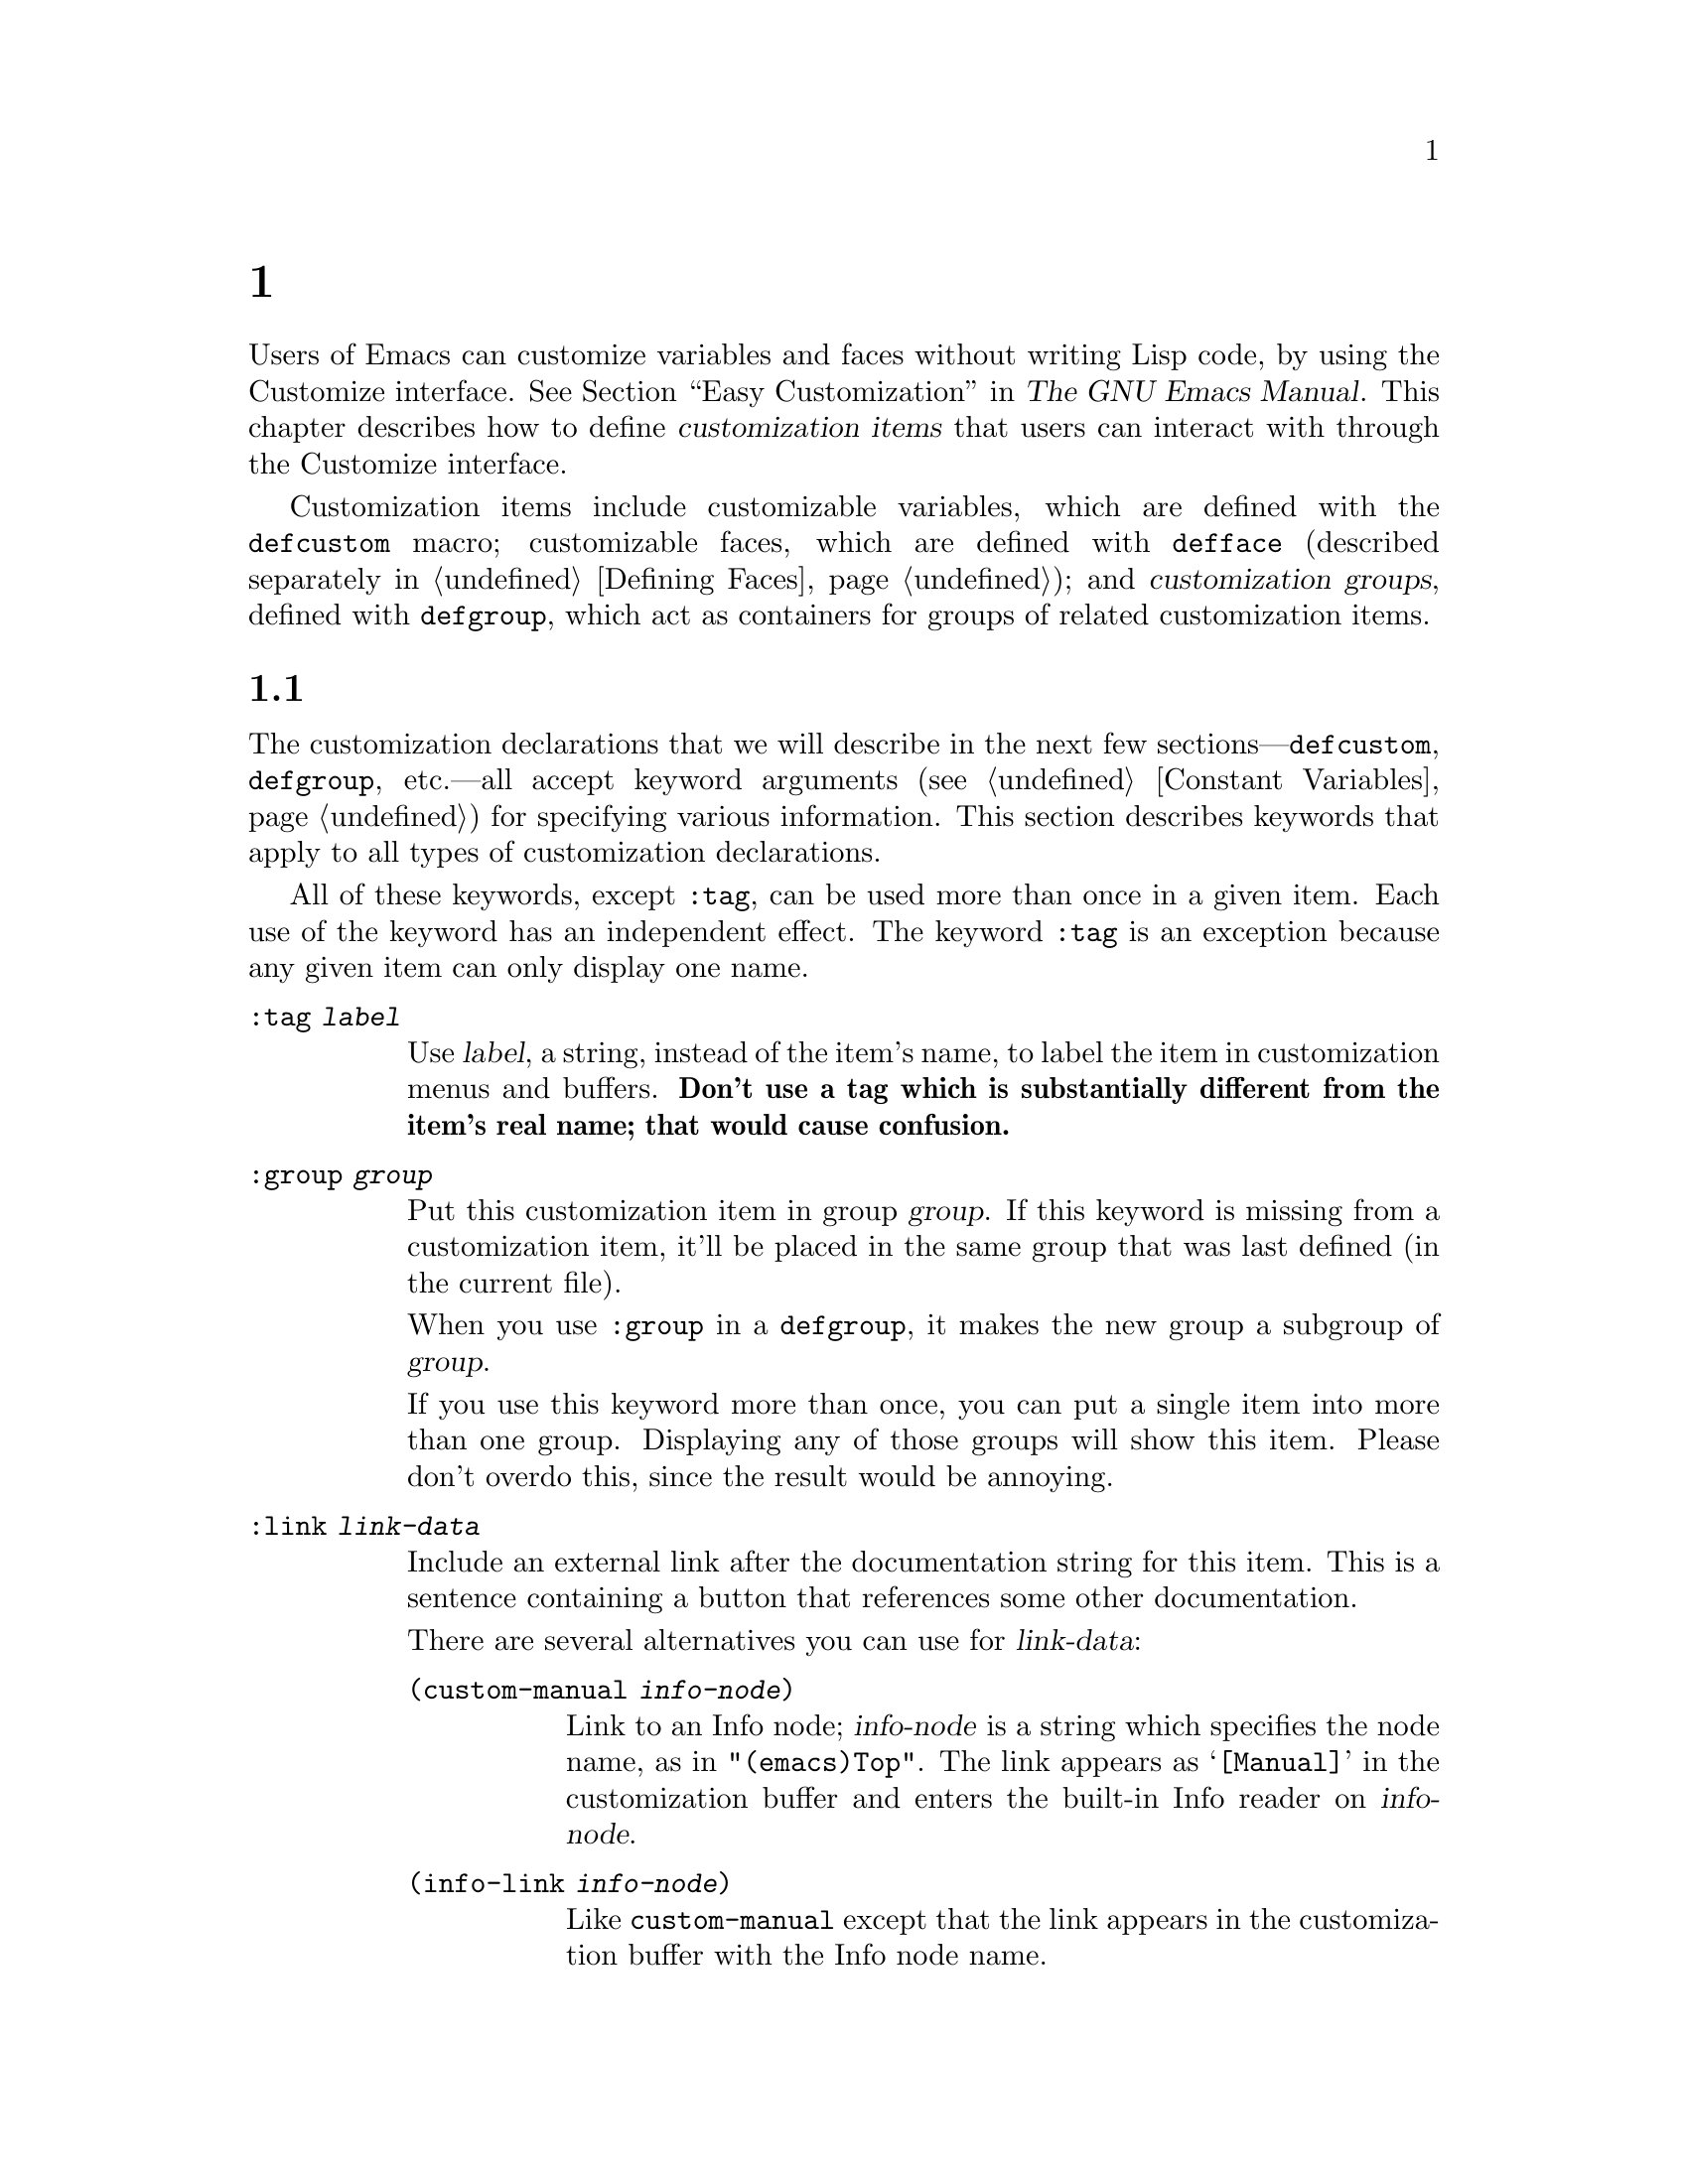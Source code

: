 @c ===========================================================================
@c
@c This file was generated with po4a. Translate the source file.
@c
@c ===========================================================================
@c -*-texinfo-*-
@c This is part of the GNU Emacs Lisp Reference Manual.
@c Copyright (C) 1997--2024 Free Software Foundation, Inc.
@c See the file elisp-ja.texi for copying conditions.
@node Customization
@chapter カスタマイゼーション設定

@cindex customization item
  Users of Emacs can customize variables and faces without writing Lisp code,
by using the Customize interface.  @xref{Easy Customization,,, emacs, The
GNU Emacs Manual}.  This chapter describes how to define @dfn{customization
items} that users can interact with through the Customize interface.

  Customization items include customizable variables, which are defined with
the
@ifinfo
@code{defcustom} macro (@pxref{Variable Definitions});
@end ifinfo
@ifnotinfo
@code{defcustom} macro;
@end ifnotinfo
customizable faces, which are defined with @code{defface} (described
separately in @ref{Defining Faces}); and @dfn{customization groups}, defined
with
@ifinfo
@code{defgroup} (@pxref{Group Definitions}),
@end ifinfo
@ifnotinfo
@code{defgroup},
@end ifnotinfo
which act as containers for groups of related customization items.

@menu
* Common Keywords::          Common keyword arguments for all kinds of 
                               customization declarations.
* Group Definitions::        Writing customization group definitions.
* Variable Definitions::     Declaring user options.
* Customization Types::      Specifying the type of a user option.
* Applying Customizations::  Functions to apply customization settings.
* Custom Themes::            Writing Custom themes.
@end menu

@node Common Keywords
@section 一般的なキーワードアイテム

@cindex customization keywords
  The customization declarations that we will describe in the next few
sections---@code{defcustom}, @code{defgroup}, etc.---all accept keyword
arguments (@pxref{Constant Variables}) for specifying various information.
This section describes keywords that apply to all types of customization
declarations.

  All of these keywords, except @code{:tag}, can be used more than once in a
given item.  Each use of the keyword has an independent effect.  The keyword
@code{:tag} is an exception because any given item can only display one
name.

@table @code
@item :tag @var{label}
@kindex tag@r{, customization keyword}
Use @var{label}, a string, instead of the item's name, to label the item in
customization menus and buffers.  @strong{Don't use a tag which is
substantially different from the item's real name; that would cause
confusion.}

@kindex group@r{, customization keyword}
@item :group @var{group}
Put this customization item in group @var{group}.  If this keyword is
missing from a customization item, it'll be placed in the same group that
was last defined (in the current file).

When you use @code{:group} in a @code{defgroup}, it makes the new group a
subgroup of @var{group}.

If you use this keyword more than once, you can put a single item into more
than one group.  Displaying any of those groups will show this item.  Please
don't overdo this, since the result would be annoying.

@item :link @var{link-data}
@kindex link@r{, customization keyword}
Include an external link after the documentation string for this item.  This
is a sentence containing a button that references some other documentation.

There are several alternatives you can use for @var{link-data}:

@table @code
@item (custom-manual @var{info-node})
Link to an Info node; @var{info-node} is a string which specifies the node
name, as in @code{"(emacs)Top"}.  The link appears as @samp{[Manual]} in the
customization buffer and enters the built-in Info reader on @var{info-node}.

@item (info-link @var{info-node})
Like @code{custom-manual} except that the link appears in the customization
buffer with the Info node name.

@item (url-link @var{url})
Link to a web page; @var{url} is a string which specifies the
@acronym{URL}.  The link appears in the customization buffer as @var{url}
and invokes the WWW browser specified by @code{browse-url-browser-function}.

@item (emacs-commentary-link @var{library})
Link to the commentary section of a library; @var{library} is a string which
specifies the library name.  @xref{Library Headers}.

@item (emacs-library-link @var{library})
Link to an Emacs Lisp library file; @var{library} is a string which
specifies the library name.

@item (file-link @var{file})
Link to a file; @var{file} is a string which specifies the name of the file
to visit with @code{find-file} when the user invokes this link.

@item (function-link @var{function})
Link to the documentation of a function; @var{function} is a string which
specifies the name of the function to describe with @code{describe-function}
when the user invokes this link.

@item (variable-link @var{variable})
Link to the documentation of a variable; @var{variable} is a string which
specifies the name of the variable to describe with @code{describe-variable}
when the user invokes this link.

@item (face-link @var{face})
Link to the documentation of a face; @var{face} is a string which specifies
the name of the face to describe with @code{describe-face} when the user
invokes this link.

@item (custom-group-link @var{group})
Link to another customization group.  Invoking it creates a new
customization buffer for @var{group}.
@end table

You can specify the text to use in the customization buffer by adding
@code{:tag @var{name}} after the first element of the @var{link-data}; for
example, @code{(info-link :tag "foo" "(emacs)Top")} makes a link to the
Emacs manual which appears in the buffer as @samp{foo}.

You can use this keyword more than once, to add multiple links.

@item :load @var{file}
@kindex load@r{, customization keyword}
Load file @var{file} (a string) before displaying this customization item
(@pxref{Loading}).  Loading is done with @code{load}, and only if the file
is not already loaded.

@item :require @var{feature}
@kindex require@r{, customization keyword}
Execute @code{(require '@var{feature})} when your saved customizations set
the value of this item.  @var{feature} should be a symbol.

The most common reason to use @code{:require} is when a variable enables a
feature such as a minor mode, and just setting the variable won't have any
effect unless the code which implements the mode is loaded.

@item :version @var{version}
@kindex version@r{, customization keyword}
This keyword specifies that the item was first introduced in Emacs version
@var{version}, or that its default value was changed in that version.  The
value @var{version} must be a string.

@item :package-version '(@var{package} . @var{version})
@kindex package-version@r{, customization keyword}
This keyword specifies that the item was first introduced in @var{package}
version @var{version}, or that its meaning or default value was changed in
that version.  This keyword takes priority over @code{:version}.

@var{package} should be the official name of the package, as a symbol (e.g.,
@code{MH-E}).  @var{version} should be a string.  If the package
@var{package} is released as part of Emacs, @var{package} and @var{version}
should appear in the value of @code{customize-package-emacs-version-alist}.
@end table

Packages distributed as part of Emacs that use the @code{:package-version}
keyword must also update the @code{customize-package-emacs-version-alist}
variable.

@defvar customize-package-emacs-version-alist
This alist provides a mapping for the versions of Emacs that are associated
with versions of a package listed in the @code{:package-version} keyword.
Its elements are:

@example
(@var{package} (@var{pversion} . @var{eversion})@dots{})
@end example

For each @var{package}, which is a symbol, there are one or more elements
that contain a package version @var{pversion} with an associated Emacs
version @var{eversion}.  These versions are strings.  For example, the MH-E
package updates this alist with the following:

@c Must be small else too wide.
@c FIXME obviously this is out of date (in the code).
@smallexample
(add-to-list 'customize-package-emacs-version-alist
             '(MH-E ("6.0" . "22.1") ("6.1" . "22.1") ("7.0" . "22.1")
                    ("7.1" . "22.1") ("7.2" . "22.1") ("7.3" . "22.1")
                    ("7.4" . "22.1") ("8.0" . "22.1")))
@end smallexample

The value of @var{package} needs to be unique and it needs to match the
@var{package} value appearing in the @code{:package-version} keyword.  Since
the user might see the value in an error message, a good choice is the
official name of the package, such as MH-E or Gnus.
@end defvar

@node Group Definitions
@section カスタマイゼーショングループの定義
@cindex define customization group
@cindex customization groups, defining

  Each Emacs Lisp package should have one main customization group which
contains all the options, faces and other groups in the package.  If the
package has a small number of options and faces, use just one group and put
everything in it.  When there are more than twenty or so options and faces,
then you should structure them into subgroups, and put the subgroups under
the package's main customization group.  It is OK to put some of the options
and faces in the package's main group alongside the subgroups.

  The package's main or only group should be a member of one or more of the
standard customization groups.  (To display the full list of them, use
@kbd{M-x customize}.)  Choose one or more of them (but not too many), and
add your group to each of them using the @code{:group} keyword.

  The way to declare new customization groups is with @code{defgroup}.

@defmac defgroup group members doc [keyword value]@dots{}
Declare @var{group} as a customization group containing @var{members}.  Do
not quote the symbol @var{group}.  The argument @var{doc} specifies the
documentation string for the group.

The argument @var{members} is a list specifying an initial set of
customization items to be members of the group.  However, most often
@var{members} is @code{nil}, and you specify the group's members by using
the @code{:group} keyword when defining those members.

If you want to specify group members through @var{members}, each element
should have the form @code{(@var{name} @var{widget})}.  Here @var{name} is a
symbol, and @var{widget} is a widget type for editing that symbol.  Useful
widgets are @code{custom-variable} for a variable, @code{custom-face} for a
face, and @code{custom-group} for a group.

When you introduce a new group into Emacs, use the @code{:version} keyword
in the @code{defgroup}; then you need not use it for the individual members
of the group.

In addition to the common keywords (@pxref{Common Keywords}), you can also
use this keyword in @code{defgroup}:

@table @code
@item :prefix @var{prefix}
@kindex prefix@r{, @code{defgroup} keyword}
If the name of an item in the group starts with @var{prefix}, and the
customizable variable @code{custom-unlispify-remove-prefixes} is
non-@code{nil}, the item's tag will omit @var{prefix}.  A group can have any
number of prefixes.
@end table

@cindex @code{custom-group} property
The variables, faces, and subgroups of a group are stored in the
@code{custom-group} property of the group's symbol.  @xref{Symbol Plists}.
The value of that property is a list of pairs whose @code{car} is the symbol
of the variable or the face or the subgroup, and the @code{cdr} is one of
the corresponding symbols @code{custom-variable}, @code{custom-face}, or
@code{custom-group}.
@end defmac

@defopt custom-unlispify-remove-prefixes
If this variable is non-@code{nil}, the prefixes specified by a group's
@code{:prefix} keyword are omitted from tag names, whenever the user
customizes the group.

The default value is @code{nil}, i.e., the prefix-discarding feature is
disabled.  This is because discarding prefixes often leads to confusing
names for options and faces.
@end defopt

@node Variable Definitions
@section カスタマイゼーション変数の定義
@cindex define customization options
@cindex customizable variables, how to define
@cindex user options, how to define

  @dfn{Customizable variables}, also called @dfn{user options}, are global
Lisp variables whose values can be set through the Customize interface.
Unlike other global variables, which are defined with @code{defvar}
(@pxref{Defining Variables}), customizable variables are defined using the
@code{defcustom} macro.  In addition to calling @code{defvar} as a
subroutine, @code{defcustom} states how the variable should be displayed in
the Customize interface, the values it is allowed to take, etc.

@defmac defcustom option standard doc [keyword value]@dots{}
This macro declares @var{option} as a user option (i.e., a customizable
variable).  You should not quote @var{option}.

The argument @var{standard} is an expression that specifies the standard
value for @var{option}.  Evaluating the @code{defcustom} form evaluates
@var{standard}, but does not necessarily bind the option to that value.  If
@var{option} already has a default value, it is left unchanged.  If the user
has already saved a customization for @var{option}, the user's customized
value is installed as the default value.  Otherwise, the result of
evaluating @var{standard} is installed as the default value.

Like @code{defvar}, this macro marks @code{option} as a special variable,
meaning that it should always be dynamically bound.  If @var{option} is
already lexically bound, that lexical binding remains in effect until the
binding construct exits.  @xref{Variable Scoping}.

The expression @var{standard} can be evaluated at various other times,
too---whenever the customization facility needs to know @var{option}'s
standard value.  So be sure to use an expression which is harmless to
evaluate at any time.

The argument @var{doc} specifies the documentation string for the variable.

If a @code{defcustom} does not specify any @code{:group}, the last group
defined with @code{defgroup} in the same file will be used.  This way, most
@code{defcustom} do not need an explicit @code{:group}.

@cindex @code{eval-defun}, and @code{defcustom} forms
When you evaluate a @code{defcustom} form with @kbd{C-M-x} in Emacs Lisp
mode (@code{eval-defun}), a special feature of @code{eval-defun} arranges to
set the variable unconditionally, without testing whether its value is
void.  (The same feature applies to @code{defvar}, @pxref{Defining
Variables}.)  Using @code{eval-defun} on a defcustom that is already defined
calls the @code{:set} function (see below), if there is one.

If you put a @code{defcustom} in a pre-loaded Emacs Lisp file
(@pxref{Building Emacs}), the standard value installed at dump time might be
incorrect, e.g., because another variable that it depends on has not been
assigned the right value yet.  In that case, use
@code{custom-reevaluate-setting}, described below, to re-evaluate the
standard value after Emacs starts up.
@end defmac

  In addition to the keywords listed in @ref{Common Keywords}, this macro
accepts the following keywords:

@table @code
@item :type @var{type}
Use @var{type} as the data type for this option.  It specifies which values
are legitimate, and how to display the value (@pxref{Customization Types}).
Every @code{defcustom} should specify a value for this keyword.

@item :options @var{value-list}
@kindex options@r{, @code{defcustom} keyword}
Specify the list of reasonable values for use in this option.  The user is
not restricted to using only these values, but they are offered as
convenient alternatives.

This is meaningful only for certain types, currently including @code{hook},
@code{plist} and @code{alist}.  See the definition of the individual types
for a description of how to use @code{:options}.

Re-evaluating a @code{defcustom} form with a different @code{:options} value
does not clear the values added by previous evaluations, or added by calls
to @code{custom-add-frequent-value} (see below).

@item :set @var{setfunction}
@kindex set@r{, @code{defcustom} keyword}
Specify @var{setfunction} as the way to change the value of this option when
using the Customize interface.  The function @var{setfunction} should take
two arguments, a symbol (the option name) and the new value, and should do
whatever is necessary to update the value properly for this option (which
may not mean simply setting the option as a Lisp variable); preferably,
though, it should not modify its value argument destructively.  The default
for @var{setfunction} is @code{set-default-toplevel-value}.

If defined, @var{setfunction} will also be called when evaluating a
@code{defcustom} form with @kbd{C-M-x} in Emacs Lisp mode and when the
@var{option}'s value is changed via the @code{setopt} macro (@pxref{Setting
Variables, setopt}).

If you specify this keyword, the variable's documentation string should
describe how to do the same job in hand-written Lisp code, either by
invoking @var{setfunction} directly or by using @code{setopt}.

@item :get @var{getfunction}
@kindex get@r{, @code{defcustom} keyword}
Specify @var{getfunction} as the way to extract the value of this option.
The function @var{getfunction} should take one argument, a symbol, and
should return whatever customize should use as the current value for that
symbol (which need not be the symbol's Lisp value).  The default is
@code{default-toplevel-value}.

You have to really understand the workings of Custom to use @code{:get}
correctly.  It is meant for values that are treated in Custom as variables
but are not actually stored in Lisp variables.  It is almost surely a
mistake to specify @var{getfunction} for a value that really is stored in a
Lisp variable.

@item :initialize @var{function}
@kindex initialize@r{, @code{defcustom} keyword}
@var{function} should be a function used to initialize the variable when the
@code{defcustom} is evaluated.  It should take two arguments, the option
name (a symbol) and the value.  Here are some predefined functions meant for
use in this way:

@table @code
@item custom-initialize-set
Use the variable's @code{:set} function to initialize the variable, but do
not reinitialize it if it is already non-void.

@item custom-initialize-default
Like @code{custom-initialize-set}, but use the function
@code{set-default-toplevel-value} to set the variable, instead of the
variable's @code{:set} function.  This is the usual choice for a variable
whose @code{:set} function enables or disables a minor mode; with this
choice, defining the variable will not call the minor mode function, but
customizing the variable will do so.

@item custom-initialize-reset
Always use the @code{:set} function to initialize the variable.  If the
variable is already non-void, reset it by calling the @code{:set} function
using the current value (returned by the @code{:get} method).  This is the
default @code{:initialize} function.

@item custom-initialize-changed
Use the @code{:set} function to initialize the variable, if it is already
set or has been customized; otherwise, just use
@code{set-default-toplevel-value}.

@item custom-initialize-delay
This function behaves like @code{custom-initialize-set}, but it delays the
actual initialization to the next Emacs start.  This should be used in files
that are preloaded (or for autoloaded variables), so that the initialization
is done in the run-time context rather than the build-time context.  This
also has the side-effect that the (delayed) initialization is performed with
the @code{:set} function.  @xref{Building Emacs}.
@end table

@item :local @var{value}
@kindex local@r{, @code{defcustom} keyword}
If the @var{value} is @code{t}, mark @var{option} as automatically
buffer-local; if the value is @code{permanent}, also set @var{option}s
@code{permanent-local} property to @code{t}.  @xref{Creating Buffer-Local}.

@item :risky @var{value}
@kindex risky@r{, @code{defcustom} keyword}
Set the variable's @code{risky-local-variable} property to @var{value}
(@pxref{File Local Variables}).

@item :safe @var{function}
@kindex safe@r{, @code{defcustom} keyword}
Set the variable's @code{safe-local-variable} property to @var{function}
(@pxref{File Local Variables}).

@item :set-after @var{variables}
@kindex set-after@r{, @code{defcustom} keyword}
When setting variables according to saved customizations, make sure to set
the variables @var{variables} before this one; i.e., delay setting this
variable until after those others have been handled.  Use @code{:set-after}
if setting this variable won't work properly unless those other variables
already have their intended values.
@end table

  It is useful to specify the @code{:require} keyword for an option that turns
on a certain feature.  This causes Emacs to load the feature, if it is not
already loaded, whenever the option is set.  @xref{Common Keywords}.  Here
is an example:

@example
(defcustom frobnicate-automatically nil
  "Non-nil means automatically frobnicate all buffers."
  :type 'boolean
  :require 'frobnicate-mode
  :group 'frobnicate)
@end example

If a customization item has a type such as @code{hook} or @code{alist},
which supports @code{:options}, you can add additional values to the list
from outside the @code{defcustom} declaration by calling
@code{custom-add-frequent-value}.  For example, if you define a function
@code{my-lisp-mode-initialization} intended to be called from
@code{emacs-lisp-mode-hook}, you might want to add that to the list of
reasonable values for @code{emacs-lisp-mode-hook}, but not by editing its
definition.  You can do it thus:

@example
(custom-add-frequent-value 'emacs-lisp-mode-hook
   'my-lisp-mode-initialization)
@end example

@defun custom-add-frequent-value symbol value
For the customization option @var{symbol}, add @var{value} to the list of
reasonable values.

The precise effect of adding a value depends on the customization type of
@var{symbol}.

Since evaluating a @code{defcustom} form does not clear values added
previously, Lisp programs can use this function to add values for user
options not yet defined.
@end defun

Internally, @code{defcustom} uses the symbol property @code{standard-value}
to record the expression for the standard value, @code{saved-value} to
record the value saved by the user with the customization buffer, and
@code{customized-value} to record the value set by the user with the
customization buffer, but not saved.  @xref{Symbol Properties}.  In
addition, there's @code{themed-value}, which is used to record the value set
by a theme (@pxref{Custom Themes}).  These properties are lists, the car of
which is an expression that evaluates to the value.

@defun custom-reevaluate-setting symbol
This function re-evaluates the standard value of @var{symbol}, which should
be a user option declared via @code{defcustom}.  If the variable was
customized, this function re-evaluates the saved value instead.  Then it
sets the user option to that value (using the option's @code{:set} property
if that is defined).

This is useful for customizable options that are defined before their value
could be computed correctly.  For example, during startup Emacs calls this
function for some user options that were defined in pre-loaded Emacs Lisp
files, but whose initial values depend on information available only at
run-time.
@end defun

@defun custom-variable-p arg
This function returns non-@code{nil} if @var{arg} is a customizable
variable.  A customizable variable is either a variable that has a
@code{standard-value} or @code{custom-autoload} property (usually meaning it
was declared with @code{defcustom}), or an alias for another customizable
variable.
@end defun

@node Customization Types
@section カスタマイゼーション型

@cindex customization types
  When you define a user option with @code{defcustom}, you must specify its
@dfn{customization type}.  That is a Lisp object which describes (1)  which
values are legitimate and (2) how to display the value in the customization
buffer for editing.

@kindex type@r{, @code{defcustom} keyword}
  You specify the customization type in @code{defcustom} with the @code{:type}
keyword.  The argument of @code{:type} is evaluated, but only once when the
@code{defcustom} is executed, so it isn't useful for the value to vary.
Normally we use a quoted constant.  For example:

@example
(defcustom diff-command "diff"
  "The command to use to run diff."
  :type '(string)
  :group 'diff)
@end example

  In general, a customization type is a list whose first element is a symbol,
one of the customization type names defined in the following sections.
After this symbol come a number of arguments, depending on the symbol.
Between the type symbol and its arguments, you can optionally write
keyword-value pairs (@pxref{Type Keywords}).

  Some type symbols do not use any arguments; those are called @dfn{simple
types}.  For a simple type, if you do not use any keyword-value pairs, you
can omit the parentheses around the type symbol.  For example just
@code{string} as a customization type is equivalent to @code{(string)}.

  All customization types are implemented as widgets; see @ref{Top, ,
Introduction, widget, The Emacs Widget Library}, for details.

@menu
* Simple Types::             Simple customization types: sexp, integer, etc.
* Composite Types::          Build new types from other types or data.
* Splicing into Lists::      Splice elements into list with @code{:inline}.
* Type Keywords::            Keyword-argument pairs in a customization type.
* Defining New Types::       Give your type a name.
@end menu

@node Simple Types
@subsection 単純型

  This section describes all the simple customization types.  For several of
these customization types, the customization widget provides inline
completion with @kbd{C-M-i} or @kbd{M-@key{TAB}}.

@table @code
@item sexp
The value may be any Lisp object that can be printed and read back.  You can
use @code{sexp} as a fall-back for any option, if you don't want to take the
time to work out a more specific type to use.

@item integer
The value must be an integer.

@item natnum
The value must be a nonnegative integer.

@item number
The value must be a number (floating point or integer).

@item float
The value must be floating point.

@item string
The value must be a string.  The customization buffer shows the string
without delimiting @samp{"} characters or @samp{\} quotes.

@item regexp
Like @code{string} except that the string must be a valid regular
expression.

@item character
The value must be a character code.  A character code is actually an
integer, but this type shows the value by inserting the character in the
buffer, rather than by showing the number.

@item file
The value must be a file name.  The widget provides completion.

@item (file :must-match t)
The value must be a file name for an existing file.  The widget provides
completion.

@item directory
The value must be a directory.  The widget provides completion.

@item hook
The value must be a list of functions.  This customization type is used for
hook variables.  You can use the @code{:options} keyword in a hook
variable's @code{defcustom} to specify a list of functions recommended for
use in the hook; @xref{Variable Definitions}.

@item symbol
The value must be a symbol.  It appears in the customization buffer as the
symbol name.  The widget provides completion.

@item function
The value must be either a lambda expression or a function name.  The widget
provides completion for function names.

@item variable
The value must be a variable name.  The widget provides completion.

@item face
The value must be a symbol which is a face name.  The widget provides
completion.

@item boolean
The value is boolean---either @code{nil} or @code{t}.  Note that by using
@code{choice} and @code{const} together (see the next section), you can
specify that the value must be @code{nil} or @code{t}, but also specify the
text to describe each value in a way that fits the specific meaning of the
alternative.

@item key
The value is a valid key according to @kbd{key-valid-p}, and suitable for
use with, for example @code{keymap-set}.

@item key-sequence
The value is a key sequence.  The customization buffer shows the key
sequence using the same syntax as the @kbd{kbd} function.  @xref{Key
Sequences}.  This is a legacy type; use @code{key} instead.

@item coding-system
The value must be a coding-system name, and you can do completion with
@kbd{M-@key{TAB}}.

@item color
The value must be a valid color name.  The widget provides completion for
color names, as well as a sample and a button for selecting a color name
from a list of color names shown in a @file{*Colors*} buffer.

@item fringe-bitmap
The value must be a valid fringe bitmap name.  The widget provides
completion.
@end table

@node Composite Types
@subsection 複合型
@cindex composite types (customization)

  When none of the simple types is appropriate, you can use composite types,
which build new types from other types or from specified data.  The
specified types or data are called the @dfn{arguments} of the composite
type.  The composite type normally looks like this:

@example
(@var{constructor} @var{arguments}@dots{})
@end example

@noindent
but you can also add keyword-value pairs before the arguments, like this:

@example
(@var{constructor} @r{@{}@var{keyword} @var{value}@r{@}}@dots{} @var{arguments}@dots{})
@end example

  Here is a table of constructors and how to use them to write composite
types:

@table @code
@item (cons @var{car-type} @var{cdr-type})
The value must be a cons cell, its @sc{car} must fit @var{car-type}, and its
@sc{cdr} must fit @var{cdr-type}.  For example, @code{(cons string symbol)}
is a customization type which matches values such as @code{("foo" . foo)}.

In the customization buffer, the @sc{car} and @sc{cdr} are displayed and
edited separately, each according to their specified type.

@item (list @var{element-types}@dots{})
The value must be a list with exactly as many elements as the
@var{element-types} given; and each element must fit the corresponding
@var{element-type}.

For example, @code{(list integer string function)} describes a list of three
elements; the first element must be an integer, the second a string, and the
third a function.

In the customization buffer, each element is displayed and edited
separately, according to the type specified for it.

@item (group @var{element-types}@dots{})
This works like @code{list} except for the formatting of text in the Custom
buffer.  @code{list} labels each element value with its tag; @code{group}
does not.

@item (vector @var{element-types}@dots{})
Like @code{list} except that the value must be a vector instead of a list.
The elements work the same as in @code{list}.

@item (alist :key-type @var{key-type} :value-type @var{value-type})
The value must be a list of cons-cells, the @sc{car} of each cell
representing a key of customization type @var{key-type}, and the @sc{cdr} of
the same cell representing a value of customization type @var{value-type}.
The user can add and delete key/value pairs, and edit both the key and the
value of each pair.

If omitted, @var{key-type} and @var{value-type} default to @code{sexp}.

The user can add any key matching the specified key type, but you can give
some keys a preferential treatment by specifying them with the
@code{:options} (@pxref{Variable Definitions}).  The specified keys will
always be shown in the customize buffer (together with a suitable value),
with a checkbox to include or exclude or disable the key/value pair from the
alist.  The user will not be able to edit the keys specified by the
@code{:options} keyword argument.

The argument to the @code{:options} keywords should be a list of
specifications for reasonable keys in the alist.  Ordinarily, they are
simply atoms, which stand for themselves.  For example:

@example
:options '("foo" "bar" "baz")
@end example

@noindent
specifies that there are three known keys, namely @code{"foo"}, @code{"bar"}
and @code{"baz"}, which will always be shown first.

You may want to restrict the value type for specific keys, for example, the
value associated with the @code{"bar"} key can only be an integer.  You can
specify this by using a list instead of an atom in the list.  The first
element will specify the key, like before, while the second element will
specify the value type.  For example:

@example
:options '("foo" ("bar" integer) "baz")
@end example

Finally, you may want to change how the key is presented.  By default, the
key is simply shown as a @code{const}, since the user cannot change the
special keys specified with the @code{:options} keyword.  However, you may
want to use a more specialized type for presenting the key, like
@code{function-item} if you know it is a symbol with a function binding.
This is done by using a customization type specification instead of a symbol
for the key.

@example
:options '("foo"
           ((function-item some-function) integer)
           "baz")
@end example

Many alists use lists with two elements, instead of cons cells.  For
example,

@example
(defcustom list-alist
  '(("foo" 1) ("bar" 2) ("baz" 3))
  "Each element is a list of the form (KEY VALUE).")
@end example

@noindent
instead of

@example
(defcustom cons-alist
  '(("foo" . 1) ("bar" . 2) ("baz" . 3))
  "Each element is a cons-cell (KEY . VALUE).")
@end example

Because of the way lists are implemented on top of cons cells, you can treat
@code{list-alist} in the example above as a cons cell alist, where the value
type is a list with a single element containing the real value.

@example
(defcustom list-alist '(("foo" 1) ("bar" 2) ("baz" 3))
  "Each element is a list of the form (KEY VALUE)."
  :type '(alist :value-type (group integer)))
@end example

The @code{group} widget is used here instead of @code{list} only because the
formatting is better suited for the purpose.

Similarly, you can have alists with more values associated with each key,
using variations of this trick:

@example
(defcustom person-data '(("brian"  50 t)
                         ("dorith" 55 nil)
                         ("ken"    52 t))
  "Alist of basic info about people.
Each element has the form (NAME AGE MALE-FLAG)."
  :type '(alist :value-type (group integer boolean)))
@end example

@item (plist :key-type @var{key-type} :value-type @var{value-type})
This customization type is similar to @code{alist} (see above), except that
(i) the information is stored as a property list, (@pxref{Property Lists}),
and (ii) @var{key-type}, if omitted, defaults to @code{symbol} rather than
@code{sexp}.

@item (choice @var{alternative-types}@dots{})
The value must fit one of @var{alternative-types}.  For example,
@code{(choice integer string)} allows either an integer or a string.

In the customization buffer, the user selects an alternative using a menu,
and can then edit the value in the usual way for that alternative.

Normally the strings in this menu are determined automatically from the
choices; however, you can specify different strings for the menu by
including the @code{:tag} keyword in the alternatives.  For example, if an
integer stands for a number of spaces, while a string is text to use
verbatim, you might write the customization type this way,

@example
(choice (integer :tag "Number of spaces")
        (string :tag "Literal text"))
@end example

@noindent
so that the menu offers @samp{Number of spaces} and @samp{Literal text}.

In any alternative for which @code{nil} is not a valid value, other than a
@code{const}, you should specify a valid default for that alternative using
the @code{:value} keyword.  @xref{Type Keywords}.

If some values are covered by more than one of the alternatives, customize
will choose the first alternative that the value fits.  This means you
should always list the most specific types first, and the most general
last.  Here's an example of proper usage:

@example
(choice (const :tag "Off" nil)
        symbol (sexp :tag "Other"))
@end example

@noindent
This way, the special value @code{nil} is not treated like other symbols,
and symbols are not treated like other Lisp expressions.

@cindex radio, customization types
@item (radio @var{element-types}@dots{})
This is similar to @code{choice}, except that the choices are displayed
using radio buttons rather than a menu.  This has the advantage of
displaying documentation for the choices when applicable and so is often a
good choice for a choice between constant functions (@code{function-item}
customization types).

@item (const @var{value})
The value must be @var{value}---nothing else is allowed.

The main use of @code{const} is inside of @code{choice}.  For example,
@code{(choice integer (const nil))} allows either an integer or @code{nil}.

@code{:tag} is often used with @code{const}, inside of @code{choice}.  For
example,

@example
(choice (const :tag "Yes" t)
        (const :tag "No" nil)
        (const :tag "Ask" foo))
@end example

@noindent
describes a variable for which @code{t} means yes, @code{nil} means no, and
@code{foo} means ``ask''.

@item (other @var{value})
This alternative can match any Lisp value, but if the user chooses this
alternative, that selects the value @var{value}.

The main use of @code{other} is as the last element of @code{choice}.  For
example,

@example
(choice (const :tag "Yes" t)
        (const :tag "No" nil)
        (other :tag "Ask" foo))
@end example

@noindent
describes a variable for which @code{t} means yes, @code{nil} means no, and
anything else means ``ask''.  If the user chooses @samp{Ask} from the menu
of alternatives, that specifies the value @code{foo}; but any other value
(not @code{t}, @code{nil} or @code{foo}) displays as @samp{Ask}, just like
@code{foo}.

@item (function-item @var{function})
Like @code{const}, but used for values which are functions.  This displays
the documentation string as well as the function name.  The documentation
string is either the one you specify with @code{:doc}, or @var{function}'s
own documentation string.

@item (variable-item @var{variable})
Like @code{const}, but used for values which are variable names.  This
displays the documentation string as well as the variable name.  The
documentation string is either the one you specify with @code{:doc}, or
@var{variable}'s own documentation string.

@item (set @var{types}@dots{})
The value must be a list, and each element of the list must match one of the
@var{types} specified.

This appears in the customization buffer as a checklist, so that each of
@var{types} may have either one corresponding element or none.  It is not
possible to specify two different elements that match the same one of
@var{types}.  For example, @code{(set integer symbol)} allows one integer
and/or one symbol in the list; it does not allow multiple integers or
multiple symbols.  As a result, it is rare to use nonspecific types such as
@code{integer} in a @code{set}.

Most often, the @var{types} in a @code{set} are @code{const} types, as shown
here:

@example
(set (const :bold) (const :italic))
@end example

Sometimes they describe possible elements in an alist:

@example
(set (cons :tag "Height" (const height) integer)
     (cons :tag "Width" (const width) integer))
@end example

@noindent
That lets the user specify a height value optionally and a width value
optionally.

@item (repeat @var{element-type})
The value must be a list and each element of the list must fit the type
@var{element-type}.  This appears in the customization buffer as a list of
elements, with @samp{[INS]} and @samp{[DEL]} buttons for adding more
elements or removing elements.

@cindex restricted-sexp, customization types
@item (restricted-sexp :match-alternatives @var{criteria})
This is the most general composite type construct.  The value may be any
Lisp object that satisfies one of @var{criteria}.  @var{criteria} should be
a list, and each element should be one of these possibilities:

@itemize @bullet
@item
A predicate---that is, a function of one argument that returns either
@code{nil} or non-@code{nil} according to the argument.  Using a predicate
in the list says that objects for which the predicate returns non-@code{nil}
are acceptable.

@item
A quoted constant---that is, @code{'@var{object}}.  This sort of element in
the list says that @var{object} itself is an acceptable value.
@end itemize

For example,

@example
(restricted-sexp :match-alternatives
                 (integerp 't 'nil))
@end example

@noindent
allows integers, @code{t} and @code{nil} as legitimate values.

The customization buffer shows all legitimate values using their read
syntax, and the user edits them textually.
@end table

  Here is a table of the keywords you can use in keyword-value pairs in a
composite type:

@table @code
@item :tag @var{tag}
Use @var{tag} as the name of this alternative, for user communication
purposes.  This is useful for a type that appears inside of a @code{choice}.

@item :match-alternatives @var{criteria}
@kindex match-alternatives@r{, customization keyword}
Use @var{criteria} to match possible values.  This is used only in
@code{restricted-sexp}.

@item :args @var{argument-list}
@kindex args@r{, customization keyword}
Use the elements of @var{argument-list} as the arguments of the type
construct.  For instance, @code{(const :args (foo))} is equivalent to
@code{(const foo)}.  You rarely need to write @code{:args} explicitly,
because normally the arguments are recognized automatically as whatever
follows the last keyword-value pair.
@end table

@node Splicing into Lists
@subsection リストへのスプライス

  The @code{:inline} feature lets you splice a variable number of elements
into the middle of a @code{list} or @code{vector} customization type.  You
use it by adding @code{:inline t} to a type specification which is contained
in a @code{list} or @code{vector} specification.

  Normally, each entry in a @code{list} or @code{vector} type specification
describes a single element type.  But when an entry contains @code{:inline
t}, the value it matches is merged directly into the containing sequence.
For example, if the entry matches a list with three elements, those become
three elements of the overall sequence.  This is analogous to @samp{,@@} in
a backquote construct (@pxref{Backquote}).

  For example, to specify a list whose first element must be @code{baz} and
whose remaining arguments should be zero or more of @code{foo} and
@code{bar}, use this customization type:

@example
(list (const baz) (set :inline t (const foo) (const bar)))
@end example

@noindent
This matches values such as @code{(baz)}, @code{(baz foo)}, @code{(baz bar)}
and @code{(baz foo bar)}.

@cindex choice, customization types
  When the element-type is a @code{choice}, you use @code{:inline} not in the
@code{choice} itself, but in (some of) the alternatives of the
@code{choice}.  For example, to match a list which must start with a file
name, followed either by the symbol @code{t} or two strings, use this
customization type:

@example
(list file
      (choice (const t)
              (list :inline t string string)))
@end example

@noindent
If the user chooses the first alternative in the choice, then the overall
list has two elements and the second element is @code{t}.  If the user
chooses the second alternative, then the overall list has three elements and
the second and third must be strings.

  The widgets can specify predicates to say whether an inline value matches
the widget with the @code{:match-inline} element.

@node Type Keywords
@subsection 型キーワード

You can specify keyword-argument pairs in a customization type after the
type name symbol.  Here are the keywords you can use, and their meanings:

@table @code
@item :value @var{default}
Provide a default value.

If @code{nil} is not a valid value for the alternative, then it is essential
to specify a valid default with @code{:value}.

If you use this for a type that appears as an alternative inside of
@code{choice}; it specifies the default value to use, at first, if and when
the user selects this alternative with the menu in the customization buffer.

Of course, if the actual value of the option fits this alternative, it will
appear showing the actual value, not @var{default}.

@item :format @var{format-string}
@kindex format@r{, customization keyword}
This string will be inserted in the buffer to represent the value
corresponding to the type.  The following @samp{%} escapes are available for
use in @var{format-string}:

@table @samp
@item %[@var{button}%]
Display the text @var{button} marked as a button.  The @code{:action}
attribute specifies what the button will do if the user invokes it; its
value is a function which takes two arguments---the widget which the button
appears in, and the event.

There is no way to specify two different buttons with different actions.

@item %@{@var{sample}%@}
Show @var{sample} in a special face specified by @code{:sample-face}.

@item %v
Substitute the item's value.  How the value is represented depends on the
kind of item, and (for variables) on the customization type.

@item %d
Substitute the item's documentation string.

@item %h
Like @samp{%d}, but if the documentation string is more than one line, add a
button to control whether to show all of it or just the first line.

@item %t
Substitute the tag here.  You specify the tag with the @code{:tag} keyword.

@item %%
Display a literal @samp{%}.
@end table

@item :action @var{action}
@kindex action@r{, customization keyword}
Perform @var{action} if the user clicks on a button.

@item :button-face @var{face}
@kindex button-face@r{, customization keyword}
Use the face @var{face} (a face name or a list of face names) for button
text displayed with @samp{%[@dots{}%]}.

@item :button-prefix @var{prefix}
@itemx :button-suffix @var{suffix}
@kindex button-prefix@r{, customization keyword}
@kindex button-suffix@r{, customization keyword}
These specify the text to display before and after a button.  Each can be:

@table @asis
@item @code{nil}
No text is inserted.

@item a string
The string is inserted literally.

@item a symbol
The symbol's value is used.
@end table

@item :tag @var{tag}
Use @var{tag} (a string) as the tag for the value (or part of the value)
that corresponds to this type.

@item :doc @var{doc}
@kindex doc@r{, customization keyword}
Use @var{doc} as the documentation string for this value (or part of the
value) that corresponds to this type.  In order for this to work, you must
specify a value for @code{:format}, and use @samp{%d} or @samp{%h} in that
value.

The usual reason to specify a documentation string for a type is to provide
more information about the meanings of alternatives inside a @code{choice}
type or the parts of some other composite type.

@item :help-echo @var{motion-doc}
@kindex help-echo@r{, customization keyword}
When you move to this item with @code{widget-forward} or
@code{widget-backward}, it will display the string @var{motion-doc} in the
echo area.  In addition, @var{motion-doc} is used as the mouse
@code{help-echo} string and may actually be a function or form evaluated to
yield a help string.  If it is a function, it is called with one argument,
the widget.

@item :match @var{function}
@kindex match@r{, customization keyword}
Specify how to decide whether a value matches the type.  The corresponding
value, @var{function}, should be a function that accepts two arguments, a
widget and a value; it should return non-@code{nil} if the value is
acceptable.

@item :match-inline @var{function}
@kindex match-inline@r{, customization keyword}
Specify how to decide whether an inline value matches the type.  The
corresponding value, @var{function}, should be a function that accepts two
arguments, a widget and an inline value; it should return non-@code{nil} if
the value is acceptable.  See @ref{Splicing into Lists} for more information
about inline values.

@item :validate @var{function}
Specify a validation function for input.  @var{function} takes a widget as
an argument, and should return @code{nil} if the widget's current value is
valid for the widget.  Otherwise, it should return the widget containing the
invalid data, and set that widget's @code{:error} property to a string
explaining the error.

@item :type-error @var{string}
@kindex type-error@r{, customization keyword}
@var{string} should be a string that describes why a value doesn't match the
type, as determined by the @code{:match} function.  When the @code{:match}
function returns @code{nil}, the widget's @code{:error} property will be set
to @var{string}.

@ignore
@item :indent @var{columns}
Indent this item by @var{columns} columns.  The indentation is used for
@samp{%n}, and automatically for group names, for checklists and radio
buttons, and for editable lists.  It affects the whole of the
item except for the first line.

@item :offset @var{extra}
Indent the subitems of this item @var{extra} columns more than this
item itself.  By default, subitems are indented the same as their
parent.

@item :extra-offset @var{n}
Add @var{n} extra spaces to this item's indentation, compared to its
parent's indentation.

@item :notify @var{function}
Call @var{function} each time the item or a subitem is changed.  The
function gets two or three arguments.  The first argument is the item
itself, the second argument is the item that was changed, and the
third argument is the event leading to the change, if any.

@item :menu-tag @var{tag-string}
Use @var{tag-string} in the menu when the widget is used as an option
in a @code{menu-choice} widget.

@item :menu-tag-get
A function used for finding the tag when the widget is used as an option
in a @code{menu-choice} widget.  By default, the tag used will be either the
@code{:menu-tag} or @code{:tag} property if present, or the @code{princ}
representation of the @code{:value} property if not.

@item :tab-order
Specify the order in which widgets are traversed with
@code{widget-forward} or @code{widget-backward}.  This is only partially
implemented.

@enumerate a
@item
Widgets with tabbing order @code{-1} are ignored.

@item
(Unimplemented) When on a widget with tabbing order @var{n}, go to the
next widget in the buffer with tabbing order @var{n+1} or @code{nil},
whichever comes first.

@item
When on a widget with no tabbing order specified, go to the next widget
in the buffer with a positive tabbing order, or @code{nil}
@end enumerate

@item :parent
The parent of a nested widget (e.g., a @code{menu-choice} item or an
element of a @code{editable-list} widget).

@item :sibling-args
This keyword is only used for members of a @code{radio-button-choice} or
@code{checklist}.  The value should be a list of extra keyword
arguments, which will be used when creating the @code{radio-button} or
@code{checkbox} associated with this item.
@end ignore
@end table

@node Defining New Types
@subsection 新たな型の定義
@cindex customization types, define new
@cindex define new customization types

In the previous sections we have described how to construct elaborate type
specifications for @code{defcustom}.  In some cases you may want to give
such a type specification a name.  The obvious case is when you are using
the same type for many user options: rather than repeat the specification
for each option, you can give the type specification a name, and use that
name each @code{defcustom}.  The other case is when a user option's value is
a recursive data structure.  To make it possible for a datatype to refer to
itself, it needs to have a name.

Since custom types are implemented as widgets, the way to define a new
customize type is to define a new widget.  We are not going to describe the
widget interface here in details, see @ref{Top, , Introduction, widget, The
Emacs Widget Library}, for that.  Instead we are going to demonstrate the
minimal functionality needed for defining new customize types by a simple
example.

@example
(define-widget 'binary-tree-of-string 'lazy
  "A binary tree made of cons-cells and strings."
  :offset 4
  :tag "Node"
  :type '(choice (string :tag "Leaf" :value "")
                 (cons :tag "Interior"
                       :value ("" . "")
                       binary-tree-of-string
                       binary-tree-of-string)))

(defcustom foo-bar ""
  "Sample variable holding a binary tree of strings."
  :type 'binary-tree-of-string)
@end example

The function to define a new widget is called @code{define-widget}.  The
first argument is the symbol we want to make a new widget type.  The second
argument is a symbol representing an existing widget, the new widget is
going to be defined in terms of difference from the existing widget.  For
the purpose of defining new customization types, the @code{lazy} widget is
perfect, because it accepts a @code{:type} keyword argument with the same
syntax as the keyword argument to @code{defcustom} with the same name.  The
third argument is a documentation string for the new widget.  You will be
able to see that string with the @kbd{M-x widget-browse @key{RET}
binary-tree-of-string @key{RET}} command.

After these mandatory arguments follow the keyword arguments.  The most
important is @code{:type}, which describes the data type we want to match
with this widget.  Here a @code{binary-tree-of-string} is described as being
either a string, or a cons-cell whose car and cdr are themselves both
@code{binary-tree-of-string}.  Note the reference to the widget type we are
currently in the process of defining.  The @code{:tag} attribute is a string
to name the widget in the user interface, and the @code{:offset} argument is
there to ensure that child nodes are indented four spaces relative to the
parent node, making the tree structure apparent in the customization buffer.

The @code{defcustom} shows how the new widget can be used as an ordinary
customization type.

The reason for the name @code{lazy} is that the other composite widgets
convert their inferior widgets to internal form when the widget is
instantiated in a buffer.  This conversion is recursive, so the inferior
widgets will convert @emph{their} inferior widgets.  If the data structure
is itself recursive, this conversion is an infinite recursion.  The
@code{lazy} widget prevents the recursion: it convert its @code{:type}
argument only when needed.

@node Applying Customizations
@section カスタマイゼーションの適用
@cindex applying customizations

The following functions are responsible for installing the user's
customization settings for variables and faces, respectively.  When the user
invokes @samp{Save for future sessions} in the Customize interface, that
takes effect by writing a @code{custom-set-variables} and/or a
@code{custom-set-faces} form into the custom file, to be evaluated the next
time Emacs starts.

@defun custom-set-variables &rest args
This function installs the variable customizations specified by @var{args}.
Each argument in @var{args} should have the form

@example
(@var{var} @var{expression} [@var{now} [@var{request} [@var{comment}]]])
@end example

@noindent
@var{var} is a variable name (a symbol), and @var{expression} is an
expression which evaluates to the desired customized value.

If the @code{defcustom} form for @var{var} has been evaluated prior to this
@code{custom-set-variables} call, @var{expression} is immediately evaluated,
and the variable's value is set to the result.  Otherwise, @var{expression}
is stored into the variable's @code{saved-value} property, to be evaluated
when the relevant @code{defcustom} is called (usually when the library
defining that variable is loaded into Emacs).

The @var{now}, @var{request}, and @var{comment} entries are for internal use
only, and may be omitted.  @var{now}, if non-@code{nil}, means to set the
variable's value now, even if the variable's @code{defcustom} form has not
been evaluated.  @var{request} is a list of features to be loaded
immediately (@pxref{Named Features}).  @var{comment} is a string describing
the customization.
@end defun

@defun custom-set-faces &rest args
This function installs the face customizations specified by @var{args}.
Each argument in @var{args} should have the form

@example
(@var{face} @var{spec} [@var{now} [@var{comment}]])
@end example

@noindent
@var{face} is a face name (a symbol), and @var{spec} is the customized face
specification for that face (@pxref{Defining Faces}).

The @var{now} and @var{comment} entries are for internal use only, and may
be omitted.  @var{now}, if non-@code{nil}, means to install the face
specification now, even if the @code{defface} form has not been evaluated.
@var{comment} is a string describing the customization.
@end defun

@node Custom Themes
@section Customテーマ

@cindex custom themes
  @dfn{Custom themes} are collections of settings that can be enabled or
disabled as a unit.  @xref{Custom Themes,,, emacs, The GNU Emacs Manual}.
Each Custom theme is defined by an Emacs Lisp source file, which should
follow the conventions described in this section.  (Instead of writing a
Custom theme by hand, you can also create one using a Customize-like
interface; @pxref{Creating Custom Themes,,, emacs, The GNU Emacs Manual}.)

  A Custom theme file should be named @file{@var{foo}-theme.el}, where
@var{foo} is the theme name.  The first Lisp form in the file should be a
call to @code{deftheme}, and the last form should be a call to
@code{provide-theme}.

@defmac deftheme theme &optional doc &rest properties
This macro declares @var{theme} (a symbol) as the name of a Custom theme.
The optional argument @var{doc} should be a string describing the theme;
this is the description shown when the user invokes the
@code{describe-theme} command or types @kbd{?} in the @samp{*Custom Themes*}
buffer.  The remaining arguments @var{properties} are used pass a property
list with theme attributes.

The following attributes are supported:

@table @code
@item :family
A symbol designating what ``family'' a theme belongs to.  A @dfn{family} of
themes is a set of similar themes that differ by minor aspects, such as face
colors that are meant for the light vs dark background of the frame.
@item :kind
A symbol.  If a theme is enabled and this property has the value
@code{color-scheme}, then the @code{theme-choose-variant} command will look
for other available themes that belong to the same family in order to switch
the themes.  Other values are currently unspecified and should not be used.
@item :background-mode
A symbol, either @code{light} or @code{dark}.  This attribute is currently
unused, but should still be specified.
@end table

Two special theme names are disallowed (using them causes an error):
@code{user} is a dummy theme that stores the user's direct customization
settings, and @code{changed} is a dummy theme that stores changes made
outside of the Customize system.
@end defmac

@defmac provide-theme theme
This macro declares that the theme named @var{theme} has been fully
specified.
@end defmac

  In between @code{deftheme} and @code{provide-theme} are Lisp forms
specifying the theme settings: usually a call to
@code{custom-theme-set-variables} and/or a call to
@code{custom-theme-set-faces}.

@defun custom-theme-set-variables theme &rest args
This function specifies the Custom theme @var{theme}'s variable settings.
@var{theme} should be a symbol.  Each argument in @var{args} should be a
list of the form

@example
(@var{var} @var{expression} [@var{now} [@var{request} [@var{comment}]]])
@end example

@noindent
where the list entries have the same meanings as in
@code{custom-set-variables}.  @xref{Applying Customizations}.
@end defun

@defun custom-theme-set-faces theme &rest args
This function specifies the Custom theme @var{theme}'s face settings.
@var{theme} should be a symbol.  Each argument in @var{args} should be a
list of the form

@example
(@var{face} @var{spec} [@var{now} [@var{comment}]])
@end example

@noindent
where the list entries have the same meanings as in
@code{custom-set-faces}.  @xref{Applying Customizations}.
@end defun

  In theory, a theme file can also contain other Lisp forms, which would be
evaluated when loading the theme, but that is bad form.  To protect against
loading themes containing malicious code, Emacs displays the source file and
asks for confirmation from the user before loading any non-built-in theme
for the first time.  As such, themes are not ordinarily byte-compiled, and
source files usually take precedence when Emacs is looking for a theme to
load.

  The following functions are useful for programmatically enabling and
disabling themes:

@defun custom-theme-p theme
This function return a non-@code{nil} value if @var{theme} (a symbol)  is
the name of a Custom theme (i.e., a Custom theme which has been loaded into
Emacs, whether or not the theme is enabled).  Otherwise, it returns
@code{nil}.
@end defun

@defvar custom-known-themes
The value of this variable is a list of themes loaded into Emacs.  Each
theme is represented by a Lisp symbol (the theme name).  The default value
of this variable is a list containing two dummy themes: @code{(user
changed)}.  The @code{changed} theme stores settings made before any Custom
themes are applied (e.g., variables set outside of Customize).  The
@code{user} theme stores settings the user has customized and saved.  Any
additional themes declared with the @code{deftheme} macro are added to the
front of this list.
@end defvar

@deffn Command load-theme theme &optional no-confirm no-enable
This function loads the Custom theme named @var{theme} from its source file,
looking for the source file in the directories specified by the variable
@code{custom-theme-load-path}.  @xref{Custom Themes,,, emacs, The GNU Emacs
Manual}.  It also @dfn{enables} the theme (unless the optional argument
@var{no-enable} is non-@code{nil}), causing its variable and face settings
to take effect.  It prompts the user for confirmation before loading the
theme, unless the optional argument @var{no-confirm} is non-@code{nil}.
@end deffn

@defun require-theme feature &optional noerror
This function searches @code{custom-theme-load-path} for a file that
provides @var{feature} and then loads it.  This is like the function
@code{require} (@pxref{Named Features}), except it searches
@code{custom-theme-load-path} instead of @code{load-path} (@pxref{Library
Search}).  This can be useful in Custom themes that need to load supporting
Lisp files when @code{require} is unsuitable for that.

If @var{feature}, which should be a symbol, is not already present in the
current Emacs session according to @code{featurep}, then
@code{require-theme} searches for a file named @var{feature} with an added
@samp{.elc} or @samp{.el} suffix, in that order, in the directories
specified by @code{custom-theme-load-path}.

If a file providing @var{feature} is successfully found and loaded, then
@code{require-theme} returns @var{feature}.  The optional argument
@var{noerror} determines what happens if the search or loading fails.  If it
is @code{nil}, the function signals an error; otherwise, it returns
@code{nil}.  If the file loads successfully but does not provide
@var{feature}, then @code{require-theme} signals an error; this cannot be
suppressed.
@end defun

@deffn Command enable-theme theme
This function enables the Custom theme named @var{theme}.  It signals an
error if no such theme has been loaded.
@end deffn

@deffn Command disable-theme theme
This function disables the Custom theme named @var{theme}.  The theme
remains loaded, so that a subsequent call to @code{enable-theme} will
re-enable it.
@end deffn

